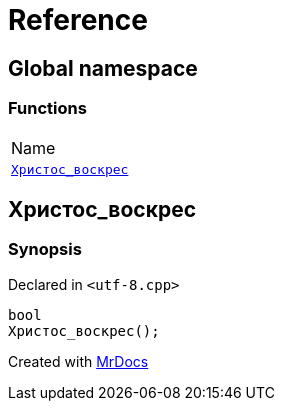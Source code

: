 = Reference
:mrdocs:

[#index]
== Global namespace

=== Functions

[cols=1]
|===
| Name
| link:#Христос_воскрес[`Христос&lowbar;воскрес`] 
|===

[#Христос_воскрес]
== Христос&lowbar;воскрес

=== Synopsis

Declared in `&lt;utf&hyphen;8&period;cpp&gt;`

[source,cpp,subs="verbatim,replacements,macros,-callouts"]
----
bool
Христос&lowbar;воскрес();
----


[.small]#Created with https://www.mrdocs.com[MrDocs]#

